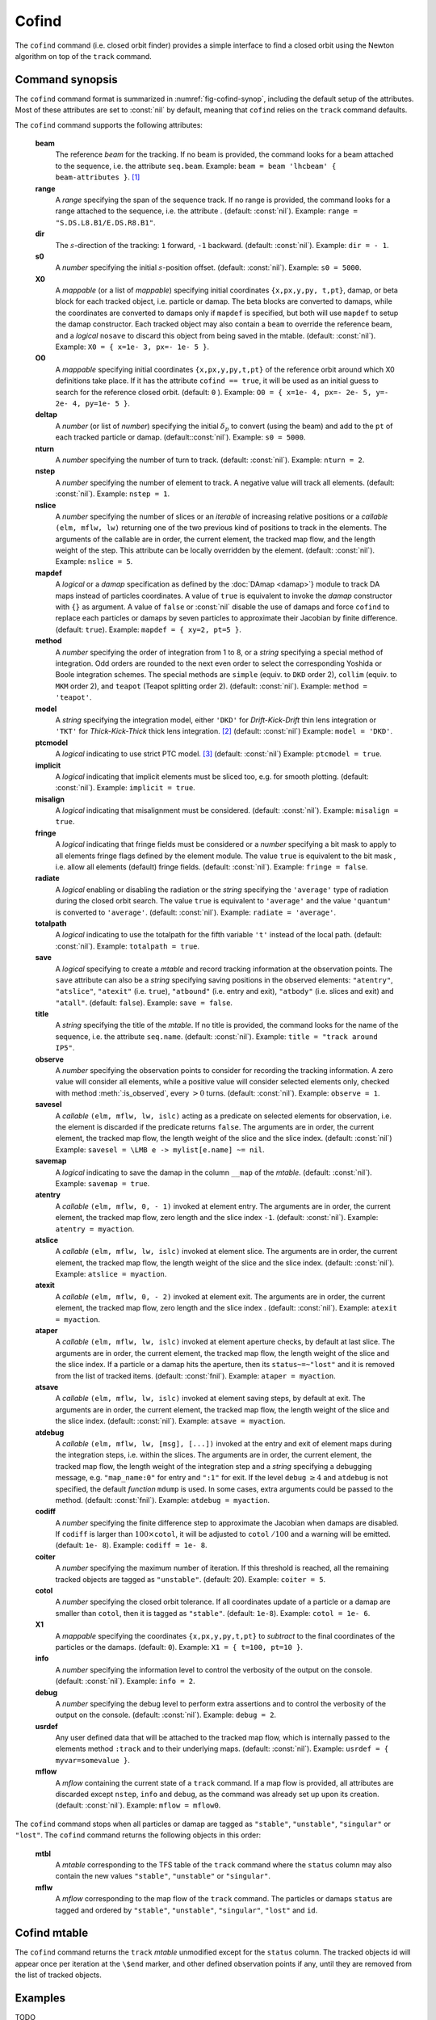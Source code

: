 Cofind
======
.. _ch.cmd.cofind:

The ``cofind`` command (i.e. closed orbit finder) provides a simple interface to find a closed orbit using the Newton algorithm on top of the ``track`` command.

Command synopsis
----------------



.. code-block:: lua
	:caption: Synopsis of the ``cofind`` command with default setup.
	:name: fig-cofind-synop

	mtbl, mflw = cofind} { 
		sequence=sequ,	-- sequence (required) 
		beam=nil, 	-- beam (or sequence.beam, required) 
		range=nil,  	-- range of tracking (or sequence.range) 
		dir=nil,  	-- s-direction of tracking (1 or -1) 
		s0=nil,  	-- initial s-position offset [m]
		X0=nil,  	-- initial coordinates (or damap, or beta block) 
		O0=nil,  	-- initial coordinates of reference orbit 
		deltap=nil,  	-- initial deltap(s) 
		nturn=nil,  	-- number of turns to track 
		nslice=nil,  	-- number of slices (or weights) for each element 
		mapdef=true,  	-- setup for damap (or list of, true => {}) 
		method=nil,  	-- method or order for integration (1 to 8) 
		model=nil,  	-- model for integration ('DKD' or 'TKT') 
		ptcmodel=nil,  	-- use strict PTC thick model (override option) 
		implicit=nil,  	-- slice implicit elements too (e.g. plots) 
		misalign=nil,  	-- consider misalignment 
		fringe=nil,  	-- enable fringe fields (see element.flags.fringe) 
		radiate=nil,  	-- radiate at slices 
		totalpath=nil,  -- variable 't' is the totalpath 
		save=false,  	-- create mtable and save results 
		title=nil,  	-- title of mtable (default seq.name) 
		observe=nil,  	-- save only in observed elements (every n turns) 
		savesel=nil,  	-- save selector (predicate) 
		savemap=nil,  	-- save damap in the column __map 
		atentry=nil,  	-- action called when entering an element 
		atslice=nil,  	-- action called after each element slices 
		atexit=nil,  	-- action called when exiting an element 
		ataper=nil,  	-- action called when checking for aperture 
		atsave=nil,  	-- action called when saving in mtable 
		atdebug=fnil,  	-- action called when debugging the element maps 
		codiff=1e-10,	-- finite differences step for jacobian 
		coiter=20,  	-- maximum number of iterations 
		cotol=1e-8,  	-- closed orbit tolerance (i.e.~|dX|) 
		X1=0,  		-- optional final coordinates translation 
		info=nil,  	-- information level (output on terminal) 
		debug=nil, 	-- debug information level (output on terminal) 
		usrdef=nil,  	-- user defined data attached to the mflow 
		mflow=nil,  	-- mflow, exclusive with other attributes 
	}

The ``cofind`` command format is summarized in :numref:`fig-cofind-synop`, including the default setup of the attributes. Most of these attributes are set to :const:`nil` by default, meaning that ``cofind`` relies on the ``track`` command defaults.

The ``cofind`` command supports the following attributes:

.. _cofind.attr:
	**sequence**
		The *sequence* to track. (no default, required). 
		Example: ``sequence = lhcb1``.

	**beam**
		The reference *beam* for the tracking. If no beam is provided, the command looks for a beam attached to the sequence, i.e. the attribute ``seq.beam``.
		Example: ``beam = beam 'lhcbeam' { beam-attributes }``. [#f1]_

	**range**
		A *range* specifying the span of the sequence track. If no range is provided, the command looks for a range attached to the sequence, i.e. the attribute . (default: :const:`nil`). 
		Example: ``range = "S.DS.L8.B1/E.DS.R8.B1"``.

	**dir**
		The :math:`s`-direction of the tracking: ``1`` forward, ``-1`` backward. (default: :const:`nil`). 
		Example: ``dir = - 1``.

	**s0**
		A *number* specifying the initial :math:`s`-position offset. (default: :const:`nil`). 
		Example: ``s0 = 5000``.

	**X0**
		A *mappable* (or a list of *mappable*) specifying initial coordinates ``{x,px,y,py, t,pt}``, damap, or beta block for each tracked object, i.e. particle or damap. The beta blocks are converted to damaps, while the coordinates are converted to damaps only if ``mapdef`` is specified, but both will use ``mapdef`` to setup the damap constructor. Each tracked object may also contain a ``beam`` to override the reference beam, and a *logical* ``nosave`` to discard this object from being saved in the mtable. (default: :const:`nil`). 
		Example: ``X0 = { x=1e- 3, px=- 1e- 5 }``.

	**O0**
		A *mappable* specifying initial coordinates ``{x,px,y,py,t,pt}`` of the reference orbit around which X0 definitions take place. If it has the attribute ``cofind == true``, it will be used as an initial guess to search for the reference closed orbit. (default: ``0`` ). 
		Example: ``O0 = { x=1e- 4, px=- 2e- 5, y=- 2e- 4, py=1e- 5 }``.

	**deltap**
		A *number* (or list of *number*) specifying the initial :math:`\delta_p` to convert (using the beam) and add to the ``pt`` of each tracked particle or damap. (default::const:`nil`). 
		Example: ``s0 = 5000``.

	**nturn**
		A *number* specifying the number of turn to track. (default: :const:`nil`). 
		Example: ``nturn = 2``.

	**nstep**
		A *number* specifying the number of element to track. A negative value will track all elements. (default: :const:`nil`). 
		Example: ``nstep = 1``.

	**nslice**
		A *number* specifying the number of slices or an *iterable* of increasing relative positions or a *callable* ``(elm, mflw, lw)`` returning one of the two previous kind of positions to track in the elements. The arguments of the callable are in order, the current element, the tracked map flow, and the length weight of the step. This attribute can be locally overridden by the element. (default: :const:`nil`). 
		Example: ``nslice = 5``.

	**mapdef**
		A *logical* or a *damap* specification as defined by the :doc:`DAmap <damap>`} module to track DA maps instead of particles coordinates. A value of ``true`` is equivalent to invoke the *damap* constructor with ``{}`` as argument. A value of ``false`` or :const:`nil` disable the use of damaps and force ``cofind`` to replace each particles or damaps by seven particles to approximate their Jacobian by finite difference. (default: ``true``). 
		Example: ``mapdef = { xy=2, pt=5 }``.

	**method**
		A *number* specifying the order of integration from 1 to 8, or a *string* specifying a special method of integration. Odd orders are rounded to the next even order to select the corresponding Yoshida or Boole integration schemes. The special methods are ``simple`` (equiv. to ``DKD`` order 2), ``collim`` (equiv. to ``MKM`` order 2), and ``teapot`` (Teapot splitting order 2). (default: :const:`nil`). 
		Example: ``method = 'teapot'``.

	**model**
		A *string* specifying the integration model, either ``'DKD'`` for *Drift-Kick-Drift* thin lens integration or ``'TKT'`` for *Thick-Kick-Thick* thick lens integration. [#f2]_ (default: :const:`nil`) 
		Example: ``model = 'DKD'``.

	**ptcmodel**
		A *logical* indicating to use strict PTC model. [#f3]_ (default: :const:`nil`) 
		Example: ``ptcmodel = true``.

	**implicit**
		A *logical* indicating that implicit elements must be sliced too, e.g. for smooth plotting. (default: :const:`nil`). 
		Example: ``implicit = true``.

	**misalign**
		A *logical* indicating that misalignment must be considered. (default: :const:`nil`). 
		Example: ``misalign = true``.

	**fringe**
		A *logical* indicating that fringe fields must be considered or a *number* specifying a bit mask to apply to all elements fringe flags defined by the element module. The value ``true`` is equivalent to the bit mask , i.e. allow all elements (default) fringe fields. (default: :const:`nil`). 
		Example: ``fringe = false``.

	**radiate**
		A *logical* enabling or disabling the radiation or the *string* specifying the ``'average'`` type of radiation during the closed orbit search. The value ``true`` is equivalent to ``'average'`` and the value ``'quantum'`` is converted to ``'average'``. (default: :const:`nil`). 
		Example: ``radiate = 'average'``.

	**totalpath**
		A *logical* indicating to use the totalpath for the fifth variable ``'t'`` instead of the local path. (default: :const:`nil`). 
		Example: ``totalpath = true``.

	**save**
		A *logical* specifying to create a *mtable* and record tracking information at the observation points. The ``save`` attribute can also be a *string* specifying saving positions in the observed elements: ``"atentry"``, ``"atslice"``, ``"atexit"`` (i.e. ``true``), ``"atbound"`` (i.e. entry and exit), ``"atbody"`` (i.e. slices and exit) and ``"atall"``. (default: ``false``). 
		Example: ``save = false``.

	**title**
		A *string* specifying the title of the *mtable*. If no title is provided, the command looks for the name of the sequence, i.e. the attribute ``seq.name``. (default: :const:`nil`). 
		Example: ``title = "track around IP5"``.

	**observe**
		A *number* specifying the observation points to consider for recording the tracking information. A zero value will consider all elements, while a positive value will consider selected elements only, checked with method :meth:`:is_observed`, every :math:`>0` turns. (default: :const:`nil`). 
		Example: ``observe = 1``.

	**savesel**
		A *callable* ``(elm, mflw, lw, islc)`` acting as a predicate on selected elements for observation, i.e. the element is discarded if the predicate returns ``false``. The arguments are in order, the current element, the tracked map flow, the length weight of the slice and the slice index. (default: :const:`nil`) 
		Example: ``savesel = \LMB e -> mylist[e.name] ~= nil``.

	**savemap**
		A *logical* indicating to save the damap in the column ``__map`` of the *mtable*. (default: :const:`nil`). 
		Example: ``savemap = true``.

	**atentry**
		A *callable* ``(elm, mflw, 0, - 1)`` invoked at element entry. The arguments are in order, the current element, the tracked map flow, zero length and the slice index ``-1``. (default: :const:`nil`). 
		Example: ``atentry = myaction``.

	**atslice**
		A *callable* ``(elm, mflw, lw, islc)`` invoked at element slice. The arguments are in order, the current element, the tracked map flow, the length weight of the slice and the slice index. (default: :const:`nil`). 
		Example: ``atslice = myaction``.

	**atexit** 
		A *callable* ``(elm, mflw, 0, - 2)`` invoked at element exit. The arguments are in order, the current element, the tracked map flow, zero length and the slice index . (default: :const:`nil`). 
		Example: ``atexit = myaction``.

	**ataper**
		A *callable* ``(elm, mflw, lw, islc)`` invoked at element aperture checks, by default at last slice. The arguments are in order, the current element, the tracked map flow, the length weight of the slice and the slice index. If a particle or a damap hits the aperture, then its ``status~=~"lost"`` and it is removed from the list of tracked items. (default: :const:`fnil`). 
		Example: ``ataper = myaction``.

	**atsave**
		A *callable* ``(elm, mflw, lw, islc)`` invoked at element saving steps, by default at exit. The arguments are in order, the current element, the tracked map flow, the length weight of the slice and the slice index. (default: :const:`nil`). 
		Example: ``atsave = myaction``.

	**atdebug**
		A *callable* ``(elm, mflw, lw, [msg], [...])`` invoked at the entry and exit of element maps during the integration steps, i.e. within the slices. The arguments are in order, the current element, the tracked map flow, the length weight of the integration step and a *string* specifying a debugging message, e.g. ``"map_name:0"`` for entry and ``":1"`` for exit. If the level ``debug`` :math:`\geq 4` and ``atdebug`` is not specified, the default *function* ``mdump`` is used. In some cases, extra arguments could be passed to the method. (default: :const:`fnil`). 
		Example: ``atdebug = myaction``.

	**codiff**
		A *number* specifying the finite difference step to approximate the Jacobian when damaps are disabled. If ``codiff`` is larger than :math:`100\times`\ ``cotol``, it will be adjusted to ``cotol`` :math:`/100` and a warning will be emitted. (default: ``1e- 8``). 
		Example: ``codiff = 1e- 8``.

	**coiter**
		A *number* specifying the maximum number of iteration. If this threshold is reached, all the remaining tracked objects are tagged as ``"unstable"``. (default: 20). 
		Example: ``coiter = 5``.

	**cotol**
		A *number* specifying the closed orbit tolerance. If all coordinates update of a particle or a damap are smaller than ``cotol``, then it is tagged as ``"stable"``. (default: ``1e-8``). 
		Example: ``cotol = 1e- 6``.

	**X1**
		A *mappable* specifying the coordinates ``{x,px,y,py,t,pt}`` to *subtract* to the final coordinates of the particles or the damaps. (default: ``0``). 
		Example: ``X1 = { t=100, pt=10 }``.

	**info**
		A *number* specifying the information level to control the verbosity of the output on the console. (default: :const:`nil`). 
		Example: ``info = 2``.

	**debug**
		A *number* specifying the debug level to perform extra assertions and to control the verbosity of the output on the console. (default: :const:`nil`). 
		Example: ``debug = 2``.

	**usrdef**
		Any user defined data that will be attached to the tracked map flow, which is internally passed to the elements method ``:track`` and to their underlying maps. (default: :const:`nil`). 
		Example: ``usrdef = { myvar=somevalue }``.

	**mflow** 
		A *mflow* containing the current state of a ``track`` command. If a map flow is provided, all attributes are discarded except ``nstep``, ``info`` and ``debug``, as the command was already set up upon its creation. (default: :const:`nil`). 
		Example: ``mflow = mflow0``.

The ``cofind`` command stops when all particles or damap are tagged as ``"stable"``, ``"unstable"``, ``"singular"`` or ``"lost"``. The ``cofind`` command returns the following objects in this order:

	**mtbl**
		A *mtable* corresponding to the TFS table of the ``track`` command where the ``status`` column may also contain the new values ``"stable"``, ``"unstable"`` or ``"singular"``.

	**mflw**
		A *mflow* corresponding to the map flow of the ``track`` command. The particles or damaps ``status`` are tagged and ordered by ``"stable"``, ``"unstable"``, ``"singular"``, ``"lost"`` and ``id``.

Cofind mtable
-------------
.. _sec.cofind.mtable:

The ``cofind`` command returns the ``track`` *mtable* unmodified except for the ``status`` column. The tracked objects id will appear once per iteration at the ``\$end`` marker, and other defined observation points if any, until they are removed from the list of tracked objects.

Examples
--------

TODO

.. [#f1] Initial coordinates ``X0`` may override it by providing a beam per particle or damap. 
.. [#f2] The ``TKT`` scheme (Yoshida) is automatically converted to the ``MKM`` scheme (Boole) when appropriate.
.. [#f3] In all cases, MAD-NG uses PTC setup ``time=true, exact=true``.
